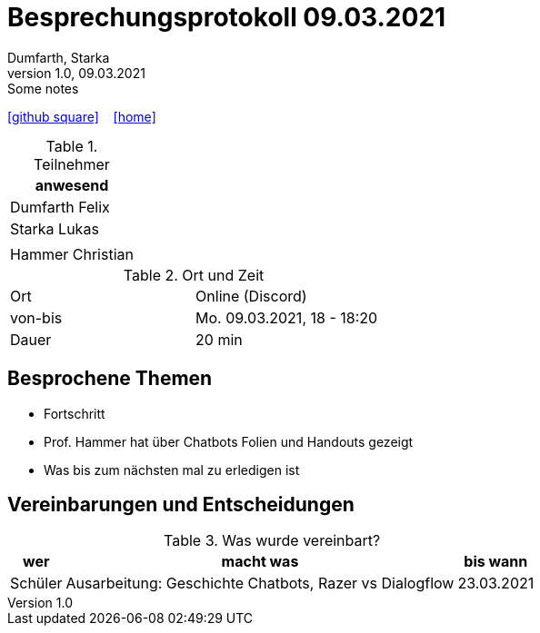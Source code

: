 = Besprechungsprotokoll 09.03.2021
Dumfarth, Starka
1.0, 09.03.2021: Some notes
ifndef::imagesdir[:imagesdir: images]
:icons: font
//:sectnums:    // Nummerierung der Überschriften / section numbering
//:toc: left

//Need this blank line after ifdef, don't know why...
ifdef::backend-html5[]

// https://fontawesome.com/v4.7.0/icons/
//icon:file-text-o[link=https://raw.githubusercontent.com/htl-leonding-college/asciidoctor-docker-template/master/asciidocs/{docname}.adoc] ‏ ‏ ‎
icon:github-square[link=https://github.com/htl-leonding-project/2021-da-chatbot/] ‏ ‏ ‎
icon:home[link=https://htl-leonding-project.github.io/2021-da-chatbot]
endif::backend-html5[]


.Teilnehmer
|===
|anwesend


|Dumfarth Felix


|Starka Lukas


|


|Hammer Christian

|===

.Ort und Zeit
[cols=2*]
|===
|Ort
|Online (Discord)

|von-bis
|Mo. 09.03.2021, 18 - 18:20
|Dauer
|20 min
|===



== Besprochene Themen

* Fortschritt
* Prof. Hammer hat über Chatbots Folien und Handouts gezeigt
* Was bis zum nächsten mal zu erledigen ist


== Vereinbarungen und Entscheidungen

.Was wurde vereinbart?
[%autowidth]
|===
|wer |macht was |bis wann

| Schüler
a| Ausarbeitung: Geschichte Chatbots, Razer vs Dialogflow
| 23.03.2021

|===
